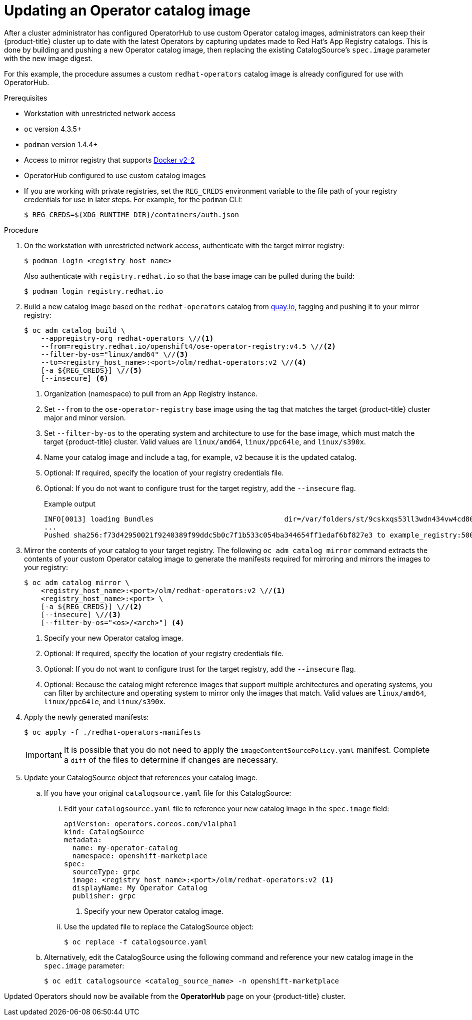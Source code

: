 // Module included in the following assemblies:
//
// * operators/olm-restricted-networks.adoc
// * operators/olm-managing-custom-catalogs.adoc

[id="olm-updating-operator-catalog-image_{context}"]
= Updating an Operator catalog image

After a cluster administrator has configured OperatorHub to use custom Operator
catalog images, administrators can keep their {product-title} cluster up to date
with the latest Operators by capturing updates made to Red Hat’s App Registry
catalogs. This is done by building and pushing a new Operator catalog image,
then replacing the existing  CatalogSource’s `spec.image` parameter with the new
image digest.

For this example, the procedure assumes a custom `redhat-operators` catalog
image is already configured for use with OperatorHub.

.Prerequisites

* Workstation with unrestricted network access
* `oc` version 4.3.5+
* `podman` version 1.4.4+
* Access to mirror registry that supports
link:https://docs.docker.com/registry/spec/manifest-v2-2/[Docker v2-2]
* OperatorHub configured to use custom catalog images
* If you are working with private registries, set the `REG_CREDS` environment
variable to the file path of your registry credentials for use in later steps.
For example, for the `podman` CLI:
+
[source,terminal]
----
$ REG_CREDS=${XDG_RUNTIME_DIR}/containers/auth.json
----

.Procedure

. On the workstation with unrestricted network access, authenticate with the
target mirror registry:
+
[source,terminal]
----
$ podman login <registry_host_name>
----
+
Also authenticate with `registry.redhat.io` so that the base image can be pulled
during the build:
+
[source,terminal]
----
$ podman login registry.redhat.io
----

. Build a new catalog image based on the `redhat-operators` catalog from
link:https://quay.io/[quay.io], tagging and pushing it to your mirror registry:
+
[source,terminal]
----
$ oc adm catalog build \
    --appregistry-org redhat-operators \//<1>
    --from=registry.redhat.io/openshift4/ose-operator-registry:v4.5 \//<2>
    --filter-by-os="linux/amd64" \//<3>
    --to=<registry_host_name>:<port>/olm/redhat-operators:v2 \//<4>
    [-a ${REG_CREDS}] \//<5>
    [--insecure] <6>
----
<1> Organization (namespace) to pull from an App Registry instance.
<2> Set `--from` to the `ose-operator-registry` base image using the tag that
matches the target {product-title} cluster major and minor version.
<3> Set `--filter-by-os` to the operating system and architecture to use for the
base image, which must match the target {product-title} cluster. Valid values
are `linux/amd64`, `linux/ppc64le`, and `linux/s390x`.
<4> Name your catalog image and include a tag, for example, `v2` because it is the
updated catalog.
<5> Optional: If required, specify the location of your registry credentials file.
<6> Optional: If you do not want to configure trust for the target registry, add the
`--insecure` flag.
+
.Example output
[source,terminal]
----
INFO[0013] loading Bundles                               dir=/var/folders/st/9cskxqs53ll3wdn434vw4cd80000gn/T/300666084/manifests-829192605
...
Pushed sha256:f73d42950021f9240389f99ddc5b0c7f1b533c054ba344654ff1edaf6bf827e3 to example_registry:5000/olm/redhat-operators:v2
----

. Mirror the contents of your catalog to your target registry. The following
`oc adm catalog mirror` command extracts the contents of your custom Operator
catalog image to generate the manifests required for mirroring and mirrors the
images to your registry:
+
[source,terminal]
----
$ oc adm catalog mirror \
    <registry_host_name>:<port>/olm/redhat-operators:v2 \//<1>
    <registry_host_name>:<port> \
    [-a ${REG_CREDS}] \//<2>
    [--insecure] \//<3>
    [--filter-by-os="<os>/<arch>"] <4>
----
<1> Specify your new Operator catalog image.
<2> Optional: If required, specify the location of your registry credentials
file.
<3> Optional: If you do not want to configure trust for the target registry, add
the `--insecure` flag.
<4> Optional: Because the catalog might reference images that support multiple
architectures and operating systems, you can filter by architecture and
operating system to mirror only the images that match. Valid values are
`linux/amd64`, `linux/ppc64le`, and `linux/s390x`.

. Apply the newly generated manifests:
+
[source,terminal]
----
$ oc apply -f ./redhat-operators-manifests
----
+
[IMPORTANT]
====
It is possible that you do not need to apply the `imageContentSourcePolicy.yaml`
manifest. Complete a `diff` of the files to determine if changes are necessary.
====

. Update your CatalogSource object that references your catalog image.

.. If you have your original `catalogsource.yaml` file for this CatalogSource:

... Edit your `catalogsource.yaml` file to reference your new catalog image in the
`spec.image` field:
+
[source,yaml]
----
apiVersion: operators.coreos.com/v1alpha1
kind: CatalogSource
metadata:
  name: my-operator-catalog
  namespace: openshift-marketplace
spec:
  sourceType: grpc
  image: <registry_host_name>:<port>/olm/redhat-operators:v2 <1>
  displayName: My Operator Catalog
  publisher: grpc
----
<1> Specify your new Operator catalog image.

... Use the updated file to replace the CatalogSource object:
+
[source,terminal]
----
$ oc replace -f catalogsource.yaml
----

.. Alternatively, edit the CatalogSource using the following command and reference
your new catalog image in the `spec.image` parameter:
+
[source,terminal]
----
$ oc edit catalogsource <catalog_source_name> -n openshift-marketplace
----

Updated Operators should now be available from the *OperatorHub* page on your
{product-title} cluster.
